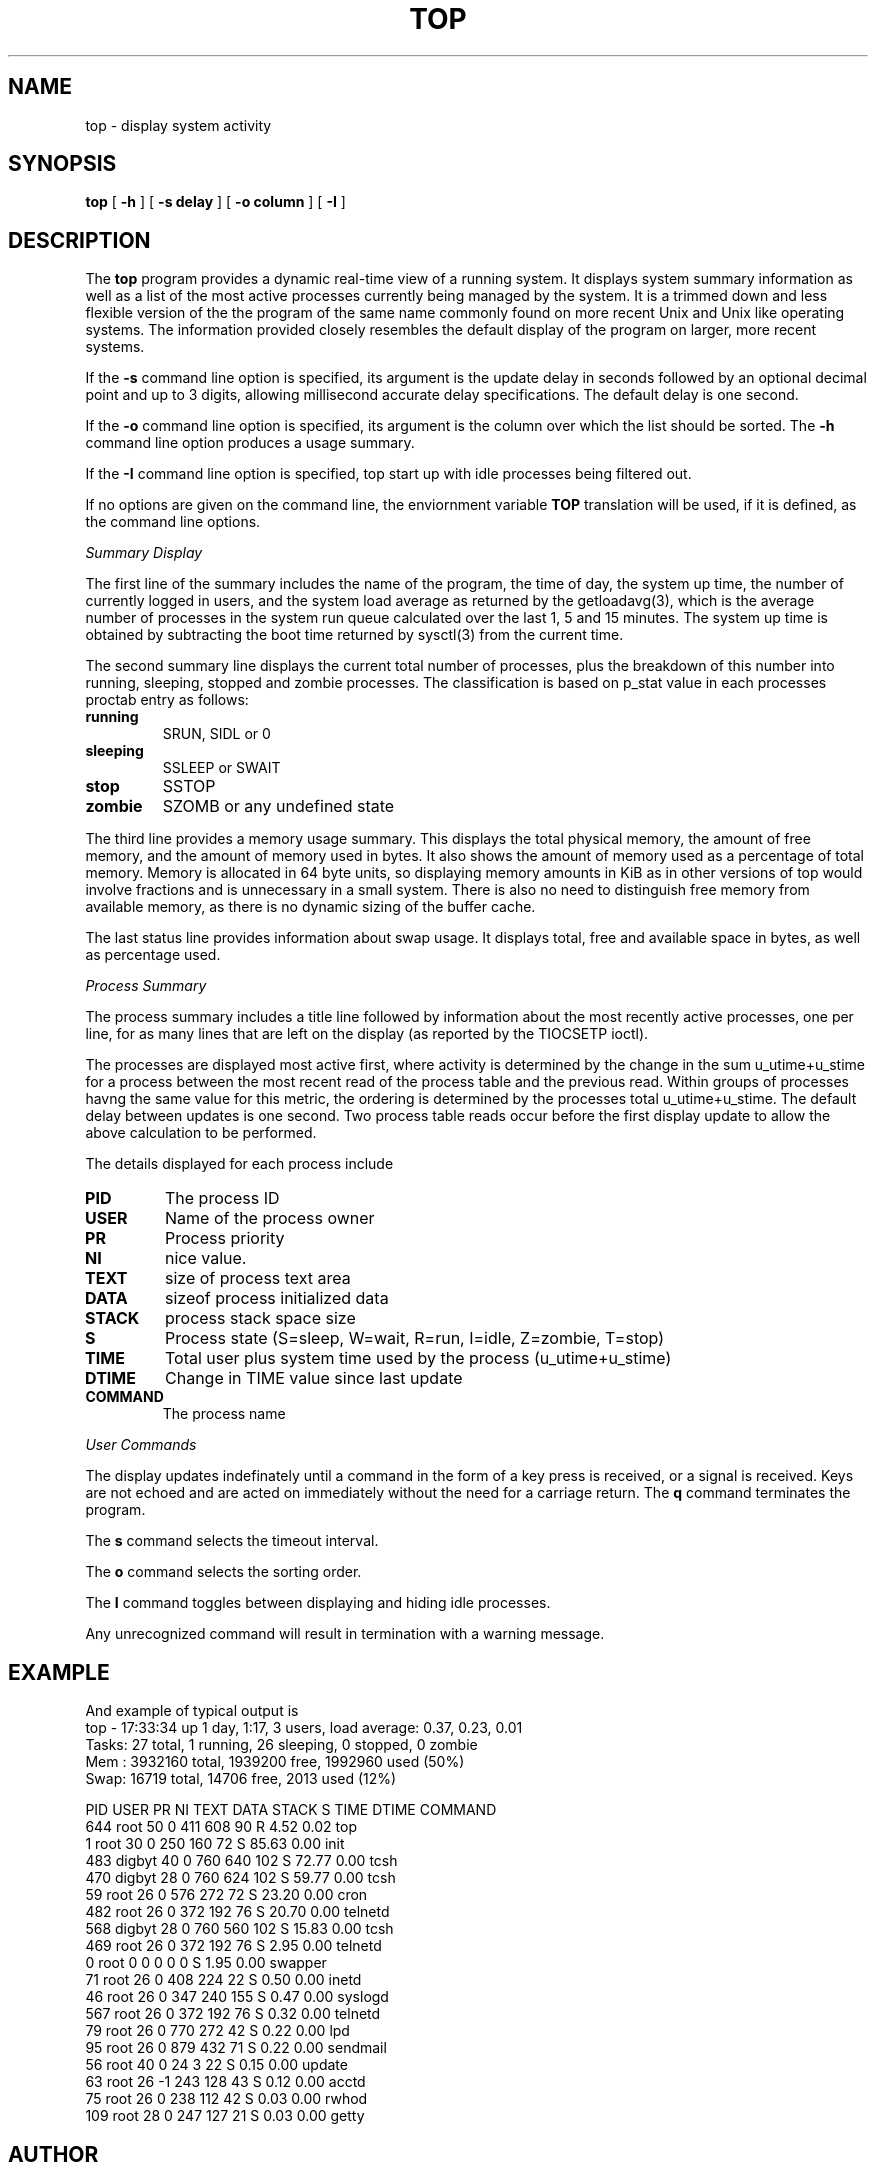 .\" Copyright (c) 1980 Regents of the University of California.
.\" All rights reserved.  The Berkeley software License Agreement
.\" specifies the terms and conditions for redistribution.
.\"
.\"	@(#)top.1	6.2 (Berkeley) 6/8/85
.\"
.TH TOP 1 "March 4, 2020"
.UC 4
.SH NAME
top \- display system activity
.SH SYNOPSIS
.B top
[
.B \-h
] [
.B \-s delay
] [
.B \-o column
] [
.B \-I
]
.SH DESCRIPTION
The
.B top
program provides a dynamic real-time view of a running system. 
It displays system summary information as well as a list of the
most active processes currently being managed by the system. 
It is a trimmed down and less flexible version of the the program of
the same name commonly found on more recent Unix and Unix like
operating systems. The information provided closely resembles the
default display of the program on larger, more recent systems.
.PP
If the 
.B \-s
command line option is specified, its argument is the update delay
in seconds followed by an optional decimal point and up to 3 digits, allowing
millisecond accurate delay specifications.
The default delay is one second.
.PP
If the
.B \-o
command line option is specified, its argument is the column over
which the list should be sorted. The
.B \-h
command line option produces a usage summary.
.PP
If the
.B \-I
command line option is specified, top start up with idle processes
being filtered out.
.PP
If no options are given on the command line, the enviornment
variable
.B TOP
translation will be used, if it is defined, as the command line options.
.PP
.I Summary Display
.PP
The first line of the summary includes the name of the program, the
time of day, the system up time, the number of currently logged in
users, and the system load average as returned by the getloadavg(3),
which is the average number of processes in the system run queue
calculated over the last 1, 5 and 15 minutes. The system up time is
obtained by subtracting the boot time returned by sysctl(3) from
the current time.
.PP
The second summary line displays the current total number of processes,
plus the breakdown of this number into running, sleeping, stopped and
zombie processes. The classification is based on p_stat value in each
processes proctab entry as follows:
.TP
.B running
SRUN, SIDL or 0
.TP
.B sleeping
SSLEEP or SWAIT 
.TP
.B stop
SSTOP
.TP
.B zombie
SZOMB or any undefined state
.PP
The third line provides a memory usage summary. This displays the total
physical memory, the amount of free memory, and the amount of memory used
in bytes. It also shows the amount of memory used as a percentage of total
memory. Memory is allocated in 64 byte units, so displaying memory amounts
in KiB as in other versions of top would involve fractions and is
unnecessary in a small system. There is also no need to distinguish free
memory from available memory, as there is no dynamic sizing of the buffer
cache.
.PP
The last status line provides information about swap usage. It displays
total, free and available space in bytes, as well as percentage used. 
.PP
.I Process Summary
.PP
The process summary includes a title line followed by information about
the most recently active processes, one per line, for as many lines that
are left on the display (as reported by the TIOCSETP ioctl). 
.PP
The processes are displayed most active first, where activity is determined
by the change in the sum u_utime+u_stime for a process between the most recent
read of the process table and the previous read. Within groups of processes
havng the same value for this metric, the ordering is determined by the
processes total u_utime+u_stime. The default delay between updates is
one second. Two process table reads occur before the first display update
to allow the above calculation to be performed.
.PP
The details displayed for each process include
.TP
.B PID
The process ID
.TP
.B USER
Name of the process owner
.TP
.B PR
Process priority
.TP
.B NI
nice value.
.TP
.B TEXT
size of process text area
.TP
.B DATA
sizeof process initialized data
.TP
.B STACK
process stack space size
.TP
.B S
Process state (S=sleep, W=wait, R=run, I=idle, Z=zombie, T=stop)
.TP
.B TIME
Total user plus system time used by the process (u_utime+u_stime)
.TP
.B DTIME
Change in TIME value since last update
.TP
.B COMMAND
The process name
.PP
.I User Commands
.PP
The display updates indefinately until a command in the form of a
key press is received, or a signal is received.
Keys are not echoed and are acted on immediately without the
need for a carriage return. 
The
.B q
command terminates the program.
.PP
The
.B s
command selects the timeout interval.
.PP
The
.B o
command selects the sorting order.
.PP
The
.B I
command toggles between displaying and hiding idle processes.
.PP
Any unrecognized command will
result in termination with a warning message.
.P
.SH EXAMPLE
And example of typical output is
.nf
top - 17:33:34 up  1 day,  1:17,   3 users,  load average: 0.37, 0.23, 0.01
Tasks:  27 total,   1 running,   26 sleeping,   0 stopped,   0 zombie
    Mem :  3932160 total,  1939200 free,  1992960 used (50%)
    Swap:    16719 total,    14706 free,     2013 used (12%)

  PID USER      PR  NI  TEXT  DATA STACK S     TIME   DTIME COMMAND
  644 root      50   0   411   608    90 R     4.52    0.02 top 
    1 root      30   0   250   160    72 S    85.63    0.00 init
  483 digbyt    40   0   760   640   102 S    72.77    0.00 tcsh
  470 digbyt    28   0   760   624   102 S    59.77    0.00 tcsh
   59 root      26   0   576   272    72 S    23.20    0.00 cron 
  482 root      26   0   372   192    76 S    20.70    0.00 telnetd
  568 digbyt    28   0   760   560   102 S    15.83    0.00 tcsh
  469 root      26   0   372   192    76 S     2.95    0.00 telnetd
    0 root       0   0     0     0     0 S     1.95    0.00 swapper
   71 root      26   0   408   224    22 S     0.50    0.00 inetd
   46 root      26   0   347   240   155 S     0.47    0.00 syslogd
  567 root      26   0   372   192    76 S     0.32    0.00 telnetd
   79 root      26   0   770   272    42 S     0.22    0.00 lpd
   95 root      26   0   879   432    71 S     0.22    0.00 sendmail
   56 root      40   0    24     3    22 S     0.15    0.00 update
   63 root      26  -1   243   128    43 S     0.12    0.00 acctd
   75 root      26   0   238   112    42 S     0.03    0.00 rwhod
  109 root      28   0   247   127    21 S     0.03    0.00 getty
.fi
.SH AUTHOR
Digby Tarvin
.SH FILES
.nf
/var/run/psdatabase    kernel symbols cache built and used by ps(1)
.fi
.SH "SEE ALSO"
ps(1)
